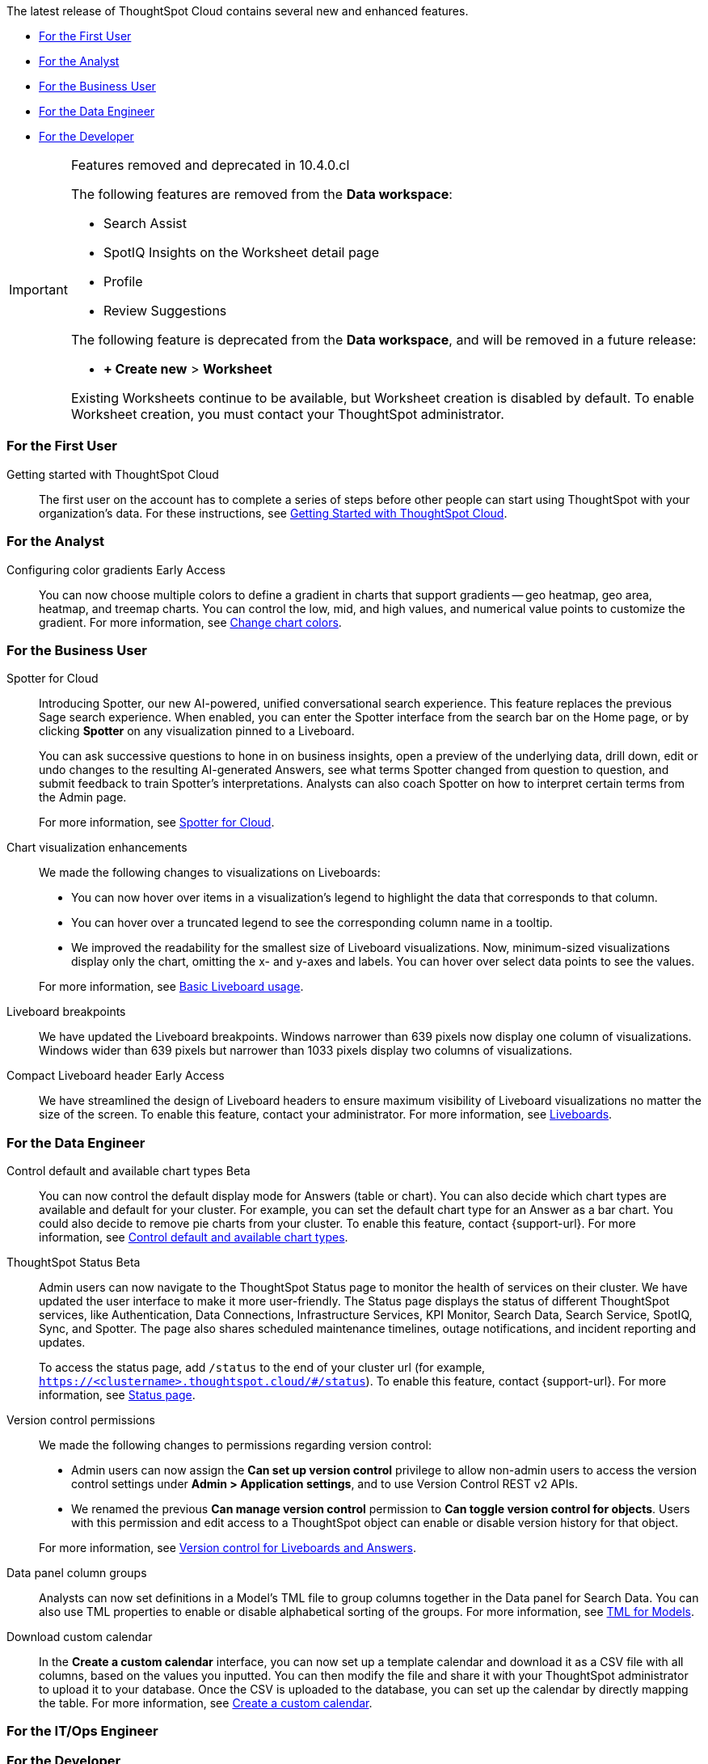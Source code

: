 The latest release of ThoughtSpot Cloud contains several new and enhanced features.

* <<10-4-0-cl-first,For the First User>>
* <<10-4-0-cl-analyst,For the Analyst>>
* <<10-4-0-cl-business-user,For the Business User>>
* <<10-4-0-cl-data-engineer,For the Data Engineer>>
* <<10-4-0-cl-developer,For the Developer>>

.Features removed and deprecated in 10.4.0.cl
[IMPORTANT]
====
The following features are removed from the *Data workspace*:

- Search Assist

- SpotIQ Insights on the Worksheet detail page

- Profile

- Review Suggestions

The following feature is deprecated from the *Data workspace*, and will be removed in a future release:

- *+ Create new* > *Worksheet*

Existing Worksheets continue to be available, but Worksheet creation is disabled by default. To enable Worksheet creation, you must contact your ThoughtSpot administrator.
====

[#10-4-0-cl-first]
=== For the First User

Getting started with ThoughtSpot Cloud::
The first user on the account has to complete a series of steps before other people can start using ThoughtSpot with your organization's data.
For these instructions, see xref:ts-cloud-getting-started.adoc[Getting Started with ThoughtSpot Cloud].

[#10-4-0-cl-analyst]
=== For the Analyst

// Naomi. JIRA: SCAL-171986. docs jira: SCAL-225582
Configuring color gradients [.badge.badge-early-access-relnotes]#Early Access#::
You can now choose multiple colors to define a gradient in charts that support gradients -- geo heatmap, geo area, heatmap, and treemap charts. You can control the low, mid, and high values, and numerical value points to customize the gradient. For more information, see
xref:chart-color-change.adoc[Change chart colors].


[#10-4-0-cl-business-user]
=== For the Business User

// Naomi. jira: SCAL-223692, SCAL-222817. docs jira: SCAL-228500
Spotter for Cloud::
Introducing Spotter, our new AI-powered, unified conversational search experience. This feature replaces the previous Sage search experience. When enabled, you can enter the Spotter interface from the search bar on the Home page, or by clicking *Spotter* on any visualization pinned to a Liveboard.
+
You can ask successive questions to hone in on business insights, open a preview of the underlying data, drill down, edit or undo changes to the resulting AI-generated Answers, see what terms Spotter changed from question to question, and submit feedback to train Spotter's interpretations. Analysts can also coach Spotter on how to interpret certain terms from the Admin page.
+
For more information, see
xref:spotter.adoc[Spotter for Cloud].

// Naomi. jira: SCAL-222476. docs jira: SCAL-225755
Chart visualization enhancements::
We made the following changes to visualizations on Liveboards:
+
--
* You can now hover over items in a visualization's legend to highlight the data that corresponds to that column.
* You can hover over a truncated legend to see the corresponding column name in a tooltip.
* We improved the readability for the smallest size of Liveboard visualizations. Now, minimum-sized visualizations display only the chart, omitting the x- and y-axes and labels. You can hover over select data points to see the values.
--
+
For more information, see
ifndef::pendo-links[]
xref:liveboard.adoc[Basic Liveboard usage].

// Naomi. docs jira: SCAL-229731
Liveboard breakpoints:: We have updated the Liveboard breakpoints. Windows narrower than 639 pixels now display one column of visualizations. Windows wider than 639 pixels but narrower than 1033 pixels display two columns of visualizations.

// Naomi. jira: SCAL-212737. docs jira: SCAL-226578
Compact Liveboard header [.badge.badge-early-access-relnotes]#Early Access#:: We have streamlined the design of Liveboard headers to ensure maximum visibility of Liveboard visualizations no matter the size of the screen. To enable this feature, contact your administrator. For more information, see
xref:liveboard.adoc#compact-header[Liveboards].


[#10-4-0-cl-data-engineer]
=== For the Data Engineer

// Naomi. jira: SCAL-210169. docs jira: SCAL-229394
Control default and available chart types [.badge.badge-beta-relnotes]#Beta#::
You can now control the default display mode for Answers (table or chart). You can also decide which chart types are available and default for your cluster. For example, you can set the default chart type for an Answer as a bar chart. You could also decide to remove pie charts from your cluster. To enable this feature, contact {support-url}. For more information, see
xref:charts.adoc#control-default[Control default and available chart types].

// Naomi. jira: SCAL-189319. docs jira: SCAL-228671
ThoughtSpot Status [.badge.badge-beta-relnotes]#Beta#::
Admin users can now navigate to the ThoughtSpot Status page to monitor the health of services on their cluster. We have updated the user interface to make it more user-friendly. The Status page displays the status of different ThoughtSpot services, like Authentication, Data Connections, Infrastructure Services, KPI Monitor, Search Data, Search Service, SpotIQ, Sync, and Spotter. The page also shares scheduled maintenance timelines, outage notifications, and incident reporting and updates.
+
To access the status page, add `/status` to the end of your cluster url (for example, `https://<clustername>.thoughtspot.cloud/#/status`). To enable this feature, contact {support-url}. For more information, see
xref:status.adoc[Status page].

// Naomi. jira: SCAL-202688. docs jira: SCAL-213195.
Version control permissions::
We made the following changes to permissions regarding version control:
+
--
* Admin users can now assign the *Can set up version control* privilege to allow non-admin users to access the version control settings under *Admin > Application settings*, and to use Version Control REST v2 APIs.

* We renamed the previous *Can manage version control* permission to *Can toggle version control for objects*. Users with this permission and edit access to a ThoughtSpot object can enable or disable version history for that object.
--
+
For more information, see
ifndef::pendo-links[]
xref:git-version-control.adoc[Version control for Liveboards and Answers].

// Naomi. jira: SCAL-224017, SCAL-210554. docs jira: SCAL-210659
Data panel column groups::
Analysts can now set definitions in a Model's TML file to group columns together in the Data panel for Search Data. You can also use TML properties to enable or disable alphabetical sorting of the groups. For more information, see
xref:tml-models.adoc[TML for Models].

// Naomi. jira: SCAL-197812. docs jira: SCAL-224478
Download custom calendar::
In the *Create a custom calendar* interface, you can now set up a template calendar and download it as a CSV file with all columns, based on the values you inputted. You can then modify the file and share it with your ThoughtSpot administrator to upload it to your database. Once the CSV is uploaded to the database, you can set up the calendar by directly mapping the table. For more information, see
xref:connections-cust-cal-create.adoc[Create a custom calendar].


[#10-4-0-cl-it-ops]
=== For the IT/Ops Engineer

[#10-4-0-cl-developer]
=== For the Developer

ThoughtSpot Embedded:: For information about the new features and enhancements introduced in this release, refer to https://developers.thoughtspot.com/docs/?pageid=whats-new[ThoughtSpot Developer Documentation^].
